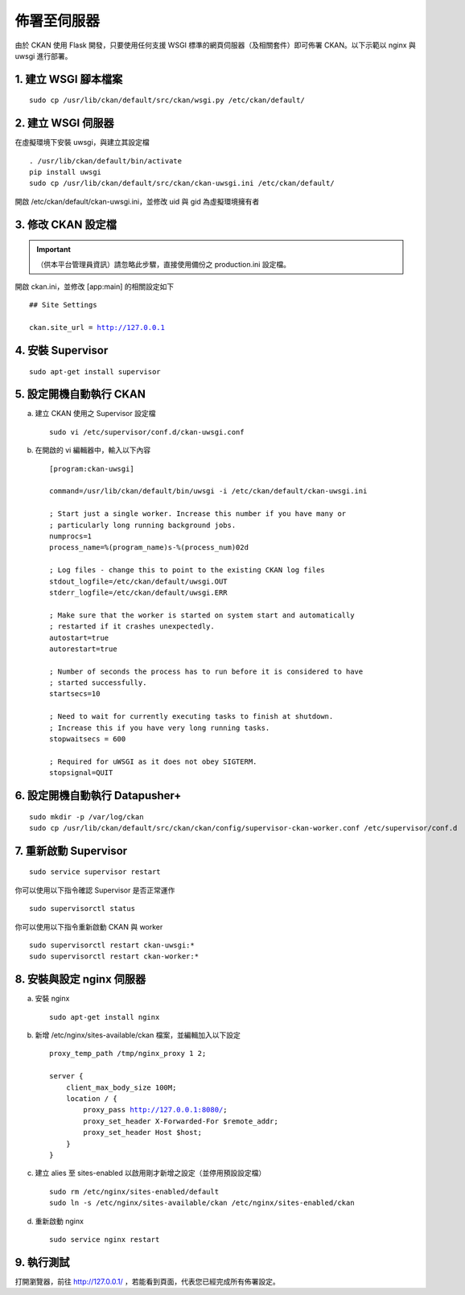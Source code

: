 ============
佈署至伺服器
============

由於 CKAN 使用 Flask 開發，只要使用任何支援 WSGI 標準的網頁伺服器（及相關套件）即可佈署 CKAN。以下示範以 nginx 與 uwsgi 進行部署。

---------------------
1. 建立 WSGI 腳本檔案
---------------------

.. parsed-literal::

   sudo cp /usr/lib/ckan/default/src/ckan/wsgi.py /etc/ckan/default/

-------------------
2. 建立 WSGI 伺服器
-------------------

在虛擬環境下安裝 uwsgi，與建立其設定檔

.. parsed-literal::

   . /usr/lib/ckan/default/bin/activate
   pip install uwsgi
   sudo cp /usr/lib/ckan/default/src/ckan/ckan-uwsgi.ini /etc/ckan/default/

開啟 /etc/ckan/default/ckan-uwsgi.ini，並修改 uid 與 gid 為虛擬環境擁有者

-------------------
3. 修改 CKAN 設定檔
-------------------

.. important::

   （供本平台管理員資訊）請忽略此步驟，直接使用備份之 production.ini 設定檔。

開啟 ckan.ini，並修改 [app:main] 的相關設定如下

.. parsed-literal::

   ## Site Settings

   ckan.site_url = http://127.0.0.1

------------------
4. 安裝 Supervisor
------------------

.. parsed-literal::

   sudo apt-get install supervisor

------------------------
5. 設定開機自動執行 CKAN
------------------------

a. 建立 CKAN 使用之 Supervisor 設定檔

   .. parsed-literal::

      sudo vi /etc/supervisor/conf.d/ckan-uwsgi.conf

b. 在開啟的 vi 編輯器中，輸入以下內容

   .. parsed-literal::

      [program:ckan-uwsgi]

      command=/usr/lib/ckan/default/bin/uwsgi -i /etc/ckan/default/ckan-uwsgi.ini

      ; Start just a single worker. Increase this number if you have many or
      ; particularly long running background jobs.
      numprocs=1
      process_name=%(program_name)s-%(process_num)02d

      ; Log files - change this to point to the existing CKAN log files
      stdout_logfile=/etc/ckan/default/uwsgi.OUT
      stderr_logfile=/etc/ckan/default/uwsgi.ERR

      ; Make sure that the worker is started on system start and automatically
      ; restarted if it crashes unexpectedly.
      autostart=true
      autorestart=true

      ; Number of seconds the process has to run before it is considered to have
      ; started successfully.
      startsecs=10

      ; Need to wait for currently executing tasks to finish at shutdown.
      ; Increase this if you have very long running tasks.
      stopwaitsecs = 600

      ; Required for uWSGI as it does not obey SIGTERM.
      stopsignal=QUIT

-------------------------------
6. 設定開機自動執行 Datapusher+
-------------------------------

.. parsed-literal::

   sudo mkdir -p /var/log/ckan
   sudo cp /usr/lib/ckan/default/src/ckan/ckan/config/supervisor-ckan-worker.conf /etc/supervisor/conf.d

----------------------
7. 重新啟動 Supervisor
----------------------

.. parsed-literal::

   sudo service supervisor restart

你可以使用以下指令確認 Supervisor 是否正常運作

.. parsed-literal::

   sudo supervisorctl status

你可以使用以下指令重新啟動 CKAN 與 worker

.. parsed-literal::

   sudo supervisorctl restart ckan-uwsgi:*
   sudo supervisorctl restart ckan-worker:*

--------------------------
8. 安裝與設定 nginx 伺服器
--------------------------

a. 安裝 nginx

   .. parsed-literal::

      sudo apt-get install nginx

b. 新增 /etc/nginx/sites-available/ckan 檔案，並編輯加入以下設定

   .. parsed-literal::

      proxy_temp_path /tmp/nginx_proxy 1 2;

      server {
          client_max_body_size 100M;
          location / {
              proxy_pass http://127.0.0.1:8080/;
              proxy_set_header X-Forwarded-For $remote_addr;
              proxy_set_header Host $host;
          }
      }

c. 建立 alies 至 sites-enabled 以啟用剛才新增之設定（並停用預設設定檔）

   .. parsed-literal::

      sudo rm /etc/nginx/sites-enabled/default
      sudo ln -s /etc/nginx/sites-available/ckan /etc/nginx/sites-enabled/ckan

d. 重新啟動 nginx

   .. parsed-literal::

      sudo service nginx restart

-----------
9. 執行測試
-----------

打開瀏覽器，前往 http://127.0.0.1/ ，若能看到頁面，代表您已經完成所有佈署設定。
